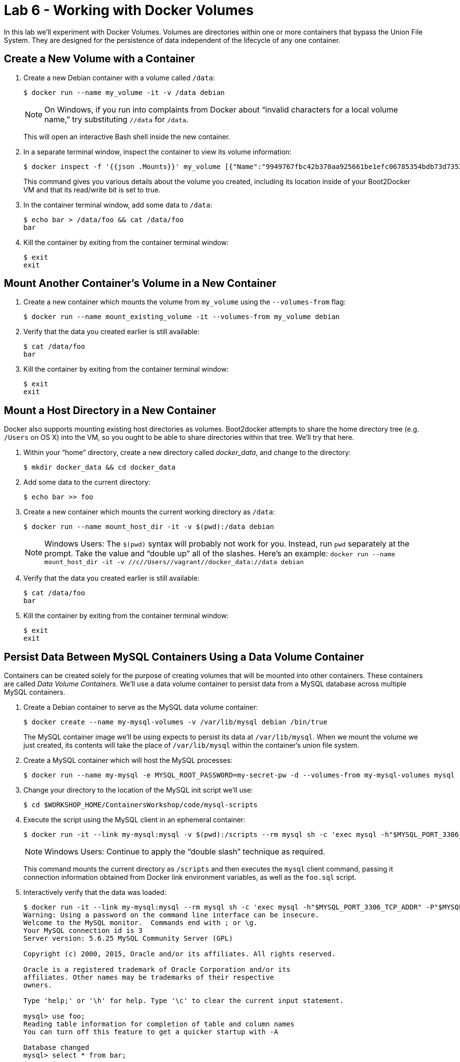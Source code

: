 :compat-mode:
= Lab 6 - Working with Docker Volumes

In this lab we'll experiment with Docker Volumes.
Volumes are directories within one or more containers that bypass the Union File System.
They are designed for the persistence of data independent of the lifecycle of any one container.

== Create a New Volume with a Container

. Create a new Debian container with a volume called `/data`:
+
----
$ docker run --name my_volume -it -v /data debian
----
+
NOTE: On Windows, if you run into complaints from Docker about ``invalid characters for a local volume name,'' try substituting `//data` for `/data`.
+
This will open an interactive Bash shell inside the new container.

. In a separate terminal window, inspect the container to view its volume information:
+
----
$ docker inspect -f '{{json .Mounts}}' my_volume [{"Name":"9949767fbc42b370aa925661be1efc06785354bdb73d7352c5006b3d303fab5f","Source":"/mnt/sda1/var/lib/docker/volumes/9949767fbc42b370aa925661be1efc06785354bdb73d7352c5006b3d303fab5f/_data","Destination":"/data","Driver":"local","Mode":"","RW":true}]
----
+
This command gives you various details about the volume you created, including its location inside of your Boot2Docker VM and that its read/write bit is set to true.

. In the container terminal window, add some data to `/data`:
+
----
$ echo bar > /data/foo && cat /data/foo
bar
----

. Kill the container by exiting from the container terminal window:
+
----
$ exit
exit
----

== Mount Another Container's Volume in a New Container

. Create a new container which mounts the volume from `my_volume` using the `--volumes-from` flag:
+
----
$ docker run --name mount_existing_volume -it --volumes-from my_volume debian
----

. Verify that the data you created earlier is still available:
+
----
$ cat /data/foo
bar
----

. Kill the container by exiting from the container terminal window:
+
----
$ exit
exit
----

== Mount a Host Directory in a New Container

Docker also supports mounting existing host directories as volumes. Boot2docker attempts to share the home directory tree (e.g. `/Users` on OS X) into the VM, so you ought to be able to share directories within that tree. We'll try that here.

. Within your ``home'' directory, create a new directory called 'docker_data', and change to the directory:
+
----
$ mkdir docker_data && cd docker_data
----

. Add some data to the current directory:
+
----
$ echo bar >> foo
----

. Create a new container which mounts the current working directory as `/data`:
+
----
$ docker run --name mount_host_dir -it -v $(pwd):/data debian
----
+
NOTE: Windows Users: The `$(pwd)` syntax will probably not work for you. Instead, run `pwd` separately at the prompt. Take the value and ``double up'' all of the slashes. Here's an example: `docker run --name mount_host_dir -it -v //c//Users//vagrant//docker_data://data debian`

. Verify that the data you created earlier is still available:
+
----
$ cat /data/foo
bar
----

. Kill the container by exiting from the container terminal window:
+
----
$ exit
exit
----

== Persist Data Between MySQL Containers Using a Data Volume Container

Containers can be created solely for the purpose of creating volumes that will be mounted into other containers. These containers are called _Data Volume Containers_. We'll use a data volume container to persist data from a MySQL database across multiple MySQL containers.

. Create a Debian container to serve as the MySQL data volume container:
+
----
$ docker create --name my-mysql-volumes -v /var/lib/mysql debian /bin/true
----
+
The MySQL container image we'll be using expects to persist its data at `/var/lib/mysql`. When we mount the volume we just created, its contents will take the place of `/var/lib/mysql` within the container's union file system.

. Create a MySQL container which will host the MySQL processes:
+
----
$ docker run --name my-mysql -e MYSQL_ROOT_PASSWORD=my-secret-pw -d --volumes-from my-mysql-volumes mysql
----

. Change your directory to the location of the MySQL init script we'll use:
+
----
$ cd $WORKSHOP_HOME/ContainersWorkshop/code/mysql-scripts
----

. Execute the script using the MySQL client in an ephemeral container:
+
----
$ docker run -it --link my-mysql:mysql -v $(pwd):/scripts --rm mysql sh -c 'exec mysql -h"$MYSQL_PORT_3306_TCP_ADDR" -P"$MYSQL_PORT_3306_TCP_PORT" -uroot -p"$MYSQL_ENV_MYSQL_ROOT_PASSWORD" < /scripts/foo.sql'
----
+
NOTE: Windows Users: Continue to apply the ``double slash'' technique as required.
+
This command mounts the current directory as `/scripts` and then executes the `mysql` client command, passing it connection information obtained from Docker link environment variables, as well as the `foo.sql` script.

. Interactively verify that the data was loaded:
+
----
$ docker run -it --link my-mysql:mysql --rm mysql sh -c 'exec mysql -h"$MYSQL_PORT_3306_TCP_ADDR" -P"$MYSQL_PORT_3306_TCP_PORT" -uroot -p"$MYSQL_ENV_MYSQL_ROOT_PASSWORD"'
Warning: Using a password on the command line interface can be insecure.
Welcome to the MySQL monitor.  Commands end with ; or \g.
Your MySQL connection id is 3
Server version: 5.6.25 MySQL Community Server (GPL)

Copyright (c) 2000, 2015, Oracle and/or its affiliates. All rights reserved.

Oracle is a registered trademark of Oracle Corporation and/or its
affiliates. Other names may be trademarks of their respective
owners.

Type 'help;' or '\h' for help. Type '\c' to clear the current input statement.

mysql> use foo;
Reading table information for completion of table and column names
You can turn off this feature to get a quicker startup with -A

Database changed
mysql> select * from bar;
+------+
| baz  |
+------+
|    1 |
|    2 |
|    3 |
+------+
3 rows in set (0.00 sec)

mysql> exit
Bye
----

. Kill and remove the `my-mysql` container:
+
----
$ docker kill my-mysql && docker rm my-mysql
my-mysql
my-mysql
----

. Start a new `my-mysql` container, and mount the original volume:
+
----
$ docker run --name my-mysql -e MYSQL_ROOT_PASSWORD=my-secret-pw -d --volumes-from my-mysql-volumes mysql
----

. Interactively verify that the original data is still available:
+
----
$ docker run -it --link my-mysql:mysql --rm mysql sh -c 'exec mysql -h"$MYSQL_PORT_3306_TCP_ADDR" -P"$MYSQL_PORT_3306_TCP_PORT" -uroot -p"$MYSQL_ENV_MYSQL_ROOT_PASSWORD"'
Warning: Using a password on the command line interface can be insecure.
Welcome to the MySQL monitor.  Commands end with ; or \g.
Your MySQL connection id is 1
Server version: 5.6.25 MySQL Community Server (GPL)

Copyright (c) 2000, 2015, Oracle and/or its affiliates. All rights reserved.

Oracle is a registered trademark of Oracle Corporation and/or its
affiliates. Other names may be trademarks of their respective
owners.

Type 'help;' or '\h' for help. Type '\c' to clear the current input statement.

mysql> use foo;
Reading table information for completion of table and column names
You can turn off this feature to get a quicker startup with -A

Database changed
mysql> select * from bar;
+------+
| baz  |
+------+
|    1 |
|    2 |
|    3 |
+------+
3 rows in set (0.00 sec)

mysql> exit
Bye
----
